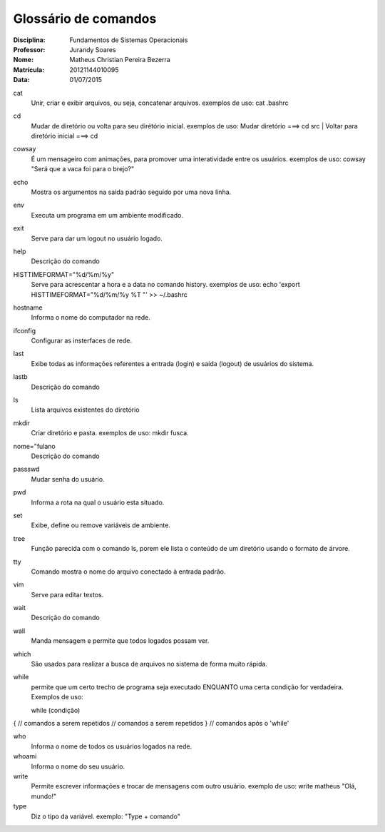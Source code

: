 ======================
Glossário de comandos
======================

:Disciplina: Fundamentos de Sistemas Operacionais
:Professor: Jurandy Soares
:Nome: Matheus Christian Pereira Bezerra
:Matrícula: 20121144010095
:Data: 01/07/2015

cat
  Unir, criar e exibir arquivos, ou seja, concatenar arquivos.
  exemplos de uso: cat .bashrc   


cd
  Mudar de diretório ou volta para seu dirétório inicial. 
  exemplos de uso: Mudar diretório ===> cd src | Voltar para diretório inicial ===> cd


cowsay
  É um mensageiro com animações, para promover uma interatividade entre os usuários.
  exemplos de uso: cowsay "Será que a vaca foi para o brejo?"


echo
  Mostra os argumentos na saída padrão seguido por uma nova linha.


env
  Executa um programa em um ambiente modificado.


exit
  Serve para dar um logout no usuário logado.


help
  Descrição do comando


HISTTIMEFORMAT="%d/%m/%y"
  Serve para acrescentar a hora e a data no comando history.
  exemplos de uso: echo 'export HISTTIMEFORMAT="%d/%m/%y %T "' >> ~/.bashrc


hostname
  Informa o nome do computador na rede.


ifconfig
  Configurar as insterfaces de rede.


last
  Exibe todas as informações referentes a entrada (login) e saída (logout) de usuários do sistema.


lastb
  Descrição do comando


ls
  Lista arquivos existentes do diretório


mkdir
  Criar diretório e pasta.
  exemplos de uso: mkdir fusca.


nome="fulano
  Descrição do comando


passswd
  Mudar senha do usuário.


pwd
  Informa a rota na qual o usuário esta situado.


set
  Exibe, define ou remove variáveis de ambiente.


tree
  Função parecida com o comando ls, porem ele lista o conteúdo de um diretório usando o formato de árvore.


tty
  Comando mostra o nome do arquivo conectado à entrada padrão.


vim
  Serve para editar textos.


wait
  Descrição do comando


wall
  Manda mensagem e permite que todos logados possam ver.


which
  São usados para realizar a busca de arquivos no sistema de forma muito rápida.


while
  permite que um certo trecho de programa seja executado ENQUANTO uma certa condição for verdadeira.
  Exemplos de uso:
  
  while (condição) 
{ 
// comandos a serem repetidos 
// comandos a serem repetidos 
} 
// comandos após o 'while'


who
  Informa o nome de todos os usuários logados na rede.


whoami
  Informa o nome do seu usuário.

write
  Permite escrever informações e trocar de mensagens com outro usuário.
  exemplo de uso: write matheus "Olá, mundo!"

type
  Diz o tipo da variável. 
  exemplo: "Type + comando"
